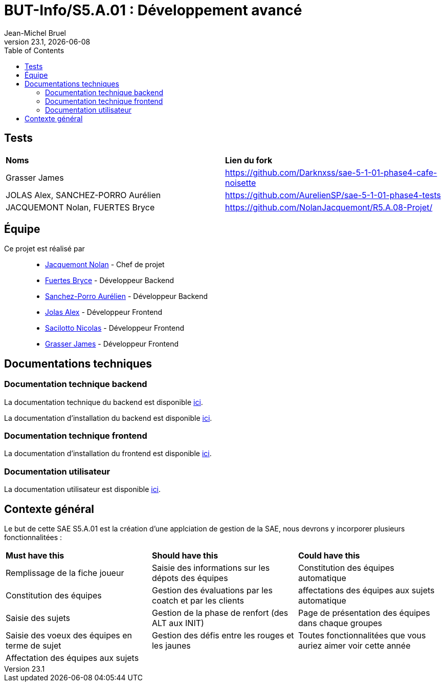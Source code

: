 // ------------------------------------------
//  Created by Jean-Michel Bruel on 2019-12.
//  Copyright (c) 2019 IRIT/U. Toulouse. All rights reserved.
// Thanks to Louis Chanouha for code & idea
// ------------------------------------------
= BUT-Info/S5.A.01 : Développement avancé
Jean-Michel Bruel
v23.1, {localdate}
:mailto: jbruel@gmail.com
:status: bottom
:inclusion:
:experimental:
:toc: toc2
:icons: font
:window: _blank
:asciidoctorlink: link:http://asciidoctor.org/[Asciidoctor]indexterm:[Asciidoctor]

// Useful definitions
:asciidoc: http://www.methods.co.nz/asciidoc[AsciiDoc]
:icongit: icon:git[]
:git: http://git-scm.com/[{icongit}]
:plantuml: https://plantuml.com/fr/[plantUML]
:vscode: https://code.visualstudio.com/[VS Code]

ifndef::env-github[:icons: font]
// Specific to GitHub
ifdef::env-github[]
:!toc-title:
:caution-caption: :fire:
:important-caption: :exclamation:
:note-caption: :paperclip:
:tip-caption: :bulb:
:warning-caption: :warning:
:icongit: Git
endif::[]

// /!\ A MODIFIER !!!
:baseURL: https://github.com/IUT-Blagnac/S5.A.01-template.git

//---------------------------------------------------------------

== Tests

|===
| **Noms** | **Lien du fork**
| Grasser James | https://github.com/Darknxss/sae-5-1-01-phase4-cafe-noisette
| JOLAS Alex, SANCHEZ-PORRO Aurélien | https://github.com/AurelienSP/sae-5-1-01-phase4-tests 
| JACQUEMONT Nolan, FUERTES Bryce | https://github.com/NolanJacquemont/R5.A.08-Projet/

|===

== Équipe

Ce projet est réalisé par::

- https://github.com/NolanJacquemont[Jacquemont Nolan] - Chef de projet
- https://github.com/BryceFuerty[Fuertes Bryce] - Développeur Backend
- https://github.com/AurelienSP[Sanchez-Porro Aurélien] - Développeur Backend
- https://github.com/Jolex35[Jolas Alex] - Développeur Frontend
- https://github.com/EternalNico[Sacilotto Nicolas] - Développeur Frontend
- https://github.com/Darknxss[Grasser James] - Développeur Frontend

== Documentations techniques

=== Documentation technique backend

La documentation technique du backend est disponible xref:docs/technical-docs/homeTechnicalDoc.md[ici].

La documentation d'installation du backend est disponible xref:sae-back/README.md[ici].

=== Documentation technique frontend

La documentation d'installation du frontend est disponible xref:sae-front/README.md[ici].

=== Documentation utilisateur

La documentation utilisateur est disponible xref:docs/user-docs/homeUserDoc.md[ici].

== Contexte général

Le but de cette SAE S5.A.01 est la création d'une applciation de gestion de la SAE, nous devrons y incorporer plusieurs fonctionnalitées :

|===
| **Must have this** | **Should have this** | **Could have this**
| Remplissage de la fiche joueur | Saisie des informations sur les dépots des équipes | Constitution des équipes automatique
| Constitution des équipes | Gestion des évaluations par les coatch et par les clients | affectations des équipes aux sujets automatique
| Saisie des sujets | Gestion de la phase de renfort (des ALT aux INIT) | Page de présentation des équipes dans chaque groupes
| Saisie des voeux des équipes en terme de sujet | Gestion des défis entre les rouges et les jaunes| Toutes fonctionnalitées que vous auriez aimer voir cette année
| Affectation des équipes aux sujets ||



|===
